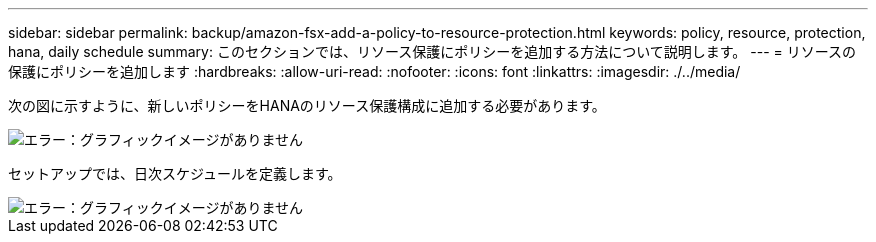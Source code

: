 ---
sidebar: sidebar 
permalink: backup/amazon-fsx-add-a-policy-to-resource-protection.html 
keywords: policy, resource, protection, hana, daily schedule 
summary: このセクションでは、リソース保護にポリシーを追加する方法について説明します。 
---
= リソースの保護にポリシーを追加します
:hardbreaks:
:allow-uri-read: 
:nofooter: 
:icons: font
:linkattrs: 
:imagesdir: ./../media/


[role="lead"]
次の図に示すように、新しいポリシーをHANAのリソース保護構成に追加する必要があります。

image::amazon-fsx-image86.png[エラー：グラフィックイメージがありません]

セットアップでは、日次スケジュールを定義します。

image::amazon-fsx-image87.png[エラー：グラフィックイメージがありません]
